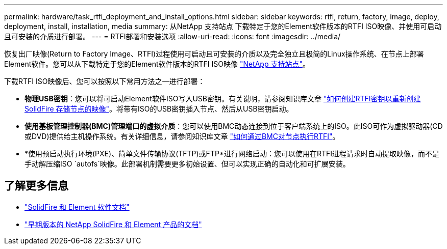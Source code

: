 ---
permalink: hardware/task_rtfi_deployment_and_install_options.html 
sidebar: sidebar 
keywords: rtfi, return, factory, image, deploy, deployment, install, installation, media 
summary: 从NetApp 支持站点 下载特定于您的Element软件版本的RTFI ISO映像、并使用可启动且可安装的介质进行部署。 
---
= RTFI部署和安装选项
:allow-uri-read: 
:icons: font
:imagesdir: ../media/


[role="lead"]
恢复出厂映像(Return to Factory Image、RTFI)过程使用可启动且可安装的介质以及完全独立且极简的Linux操作系统、在节点上部署Element软件。您可以从下载特定于您的Element软件版本的RTFI ISO映像 https://mysupport.netapp.com/site/products/all/details/element-software/downloads-tab["NetApp 支持站点"^]。

下载RTFI ISO映像后、您可以按照以下常用方法之一进行部署：

* *物理USB密钥*：您可以将可启动Element软件ISO写入USB密钥。有关说明，请参阅知识库文章 https://kb.netapp.com/Advice_and_Troubleshooting/Hybrid_Cloud_Infrastructure/NetApp_HCI/How_to_create_an_RTFI_key_to_re-image_a_SolidFire_storage_node["如何创建RTFI密钥以重新创建SolidFire 存储节点的映像"^]。将带有ISO的USB密钥插入节点、然后从USB密钥启动。
* *使用基板管理控制器(BMC)管理端口的虚拟介质*：您可以使用BMC动态连接到位于客户端系统上的ISO。此ISO可作为虚拟驱动器(CD或DVD)提供给主机操作系统。有关详细信息，请参阅知识库文章 https://kb.netapp.com/Advice_and_Troubleshooting/Hybrid_Cloud_Infrastructure/NetApp_HCI/How_to_RTFI_a_node_via_BMC["如何通过BMC对节点执行RTFI"^]。
* *使用预启动执行环境(PXE)、简单文件传输协议(TFTP)或FTP*进行网络启动：您可以使用在RTFI进程请求时自动提取映像，而不是手动解压缩ISO `autofs`映像。此部署机制需要更多初始设置、但可以实现正确的自动化和可扩展安装。




== 了解更多信息

* https://docs.netapp.com/us-en/element-software/index.html["SolidFire 和 Element 软件文档"]
* https://docs.netapp.com/sfe-122/topic/com.netapp.ndc.sfe-vers/GUID-B1944B0E-B335-4E0B-B9F1-E960BF32AE56.html["早期版本的 NetApp SolidFire 和 Element 产品的文档"^]


